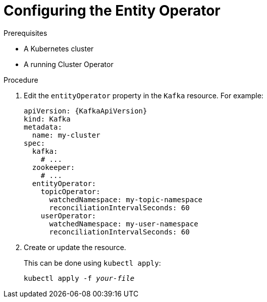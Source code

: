 // Module included in the following assemblies:
//
// assembly-kafka-entity-operator.adoc

[id='proc-configuring-kafka-entity-operator-{context}']
= Configuring the Entity Operator

.Prerequisites

* A Kubernetes cluster
* A running Cluster Operator

.Procedure

. Edit the `entityOperator` property in the `Kafka` resource.
For example:
+
[source,yaml,subs=attributes+]
----
apiVersion: {KafkaApiVersion}
kind: Kafka
metadata:
  name: my-cluster
spec:
  kafka:
    # ...
  zookeeper:
    # ...
  entityOperator:
    topicOperator:
      watchedNamespace: my-topic-namespace
      reconciliationIntervalSeconds: 60
    userOperator:
      watchedNamespace: my-user-namespace
      reconciliationIntervalSeconds: 60
----
+
. Create or update the resource.
+
This can be done using `kubectl apply`:
[source,shell,subs=+quotes]
kubectl apply -f _your-file_
